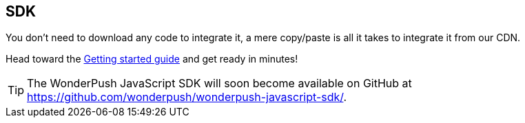 [[web-sdk]]
[role="chunk-page"]
== SDK

You don't need to download any code to integrate it, a mere copy/paste
is all it takes to integrate it from our CDN.

Head toward the <<web-getting-started,Getting started guide>> and get
ready in minutes!

TIP: The WonderPush JavaScript SDK will soon become available on GitHub
at https://github.com/wonderpush/wonderpush-javascript-sdk/.
